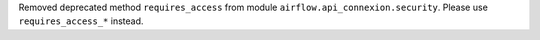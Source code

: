 Removed deprecated method ``requires_access`` from module ``airflow.api_connexion.security``. Please use ``requires_access_*`` instead.
